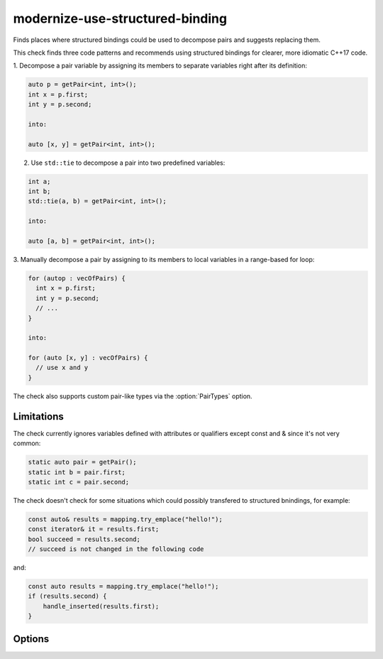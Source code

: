 .. title:: clang-tidy - modernize-use-structured-binding

modernize-use-structured-binding
================================

Finds places where structured bindings could be used to decompose pairs and
suggests replacing them.

This check finds three code patterns and recommends using structured bindings
for clearer, more idiomatic C++17 code.

1. Decompose a pair variable by assigning its members to separate variables
right after its definition:

.. code-block:: c++

  auto p = getPair<int, int>();
  int x = p.first;
  int y = p.second;

  into:

  auto [x, y] = getPair<int, int>();

2. Use ``std::tie`` to decompose a pair into two predefined variables:

.. code-block:: c++

  int a;
  int b;
  std::tie(a, b) = getPair<int, int>();

  into:

  auto [a, b] = getPair<int, int>();

3. Manually decompose a pair by assigning to its members to local variables
in a range-based for loop:

.. code-block:: c++

  for (autop : vecOfPairs) {
    int x = p.first;
    int y = p.second;
    // ...
  }

  into:

  for (auto [x, y] : vecOfPairs) {
    // use x and y
  }

The check also supports custom pair-like types via the :option:`PairTypes`
option.

Limitations
-----------

The check currently ignores variables defined with attributes or qualifiers
except const and & since it's not very common:

.. code-block:: c++

  static auto pair = getPair();
  static int b = pair.first;
  static int c = pair.second;

The check doesn't check for some situations which could possibly transfered
to structured bnindings, for example:

.. code-block:: c++

  const auto& results = mapping.try_emplace("hello!"); 
  const iterator& it = results.first;
  bool succeed = results.second;
  // succeed is not changed in the following code

and:

.. code-block:: c++

  const auto results = mapping.try_emplace("hello!");
  if (results.second) {
      handle_inserted(results.first);
  }

Options
-------

.. option:: PairTypes

   A Semicolon-separated list of type names to be treated as pair-like for
   structured binding suggestions. Example: `MyPairType;OtherPairType`. 
   Default is `std::pair`.
